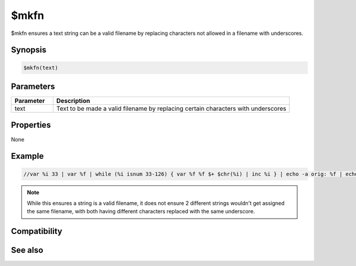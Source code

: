 $mkfn
=====

$mkfn ensures a text string can be a valid filename by replacing characters not allowed in a filename with underscores.

Synopsis
--------

.. code:: text

    $mkfn(text)

Parameters
----------

.. list-table::
    :widths: 15 85
    :header-rows: 1

    * - Parameter
      - Description
    * - text
      - Text to be made a valid filename by replacing certain characters with underscores

Properties
----------

None

Example
-------

.. code:: text

    //var %i 33 | var %f | while (%i isnum 33-126) { var %f %f $+ $chr(%i) | inc %i } | echo -a orig: %f | echo -a mkfn: $mkfn(%f)

.. note:: While this ensures a string is a valid filename, it does not ensure 2 different strings wouldn't get assigned the same filename, with both having different characters replaced with the same underscore.

Compatibility
-------------

.. compatibility:: 5.7

See also
--------

.. hlist::
    :columns: 4

    * :doc:`$mknickfn </identifiers/mknickfn>`
    * :doc:`$mklogfn </identifiers/mklogfn>`
